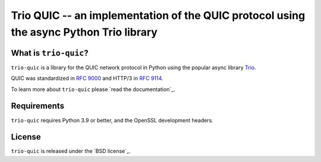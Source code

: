 Trio QUIC -- an implementation of the QUIC protocol using the async Python Trio library
=======================================================================================

What is ``trio-quic``?
--------------------

``trio-quic`` is a library for the QUIC network protocol in Python using the popular async library `Trio`_.

QUIC was standardized in `RFC 9000`_ and HTTP/3 in `RFC 9114`_.

To learn more about ``trio-quic`` please `read the documentation`_.

Requirements
------------

``trio-quic`` requires Python 3.9 or better, and the OpenSSL development headers.

License
-------

``trio-quic`` is released under the `BSD license`_.

.. _cryptography: https://cryptography.io/
.. _Trio: https://trio.readthedocs.io/en/stable/
.. _RFC 9000: https://datatracker.ietf.org/doc/html/rfc9000
.. _RFC 9114: https://datatracker.ietf.org/doc/html/rfc9114
